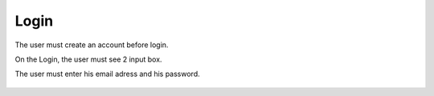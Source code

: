 .. _Login:

Login
============

The user must create an account before login.

On the Login, the user must see 2 input box.

The user must enter his email adress and his password.

    .. image:: login.png